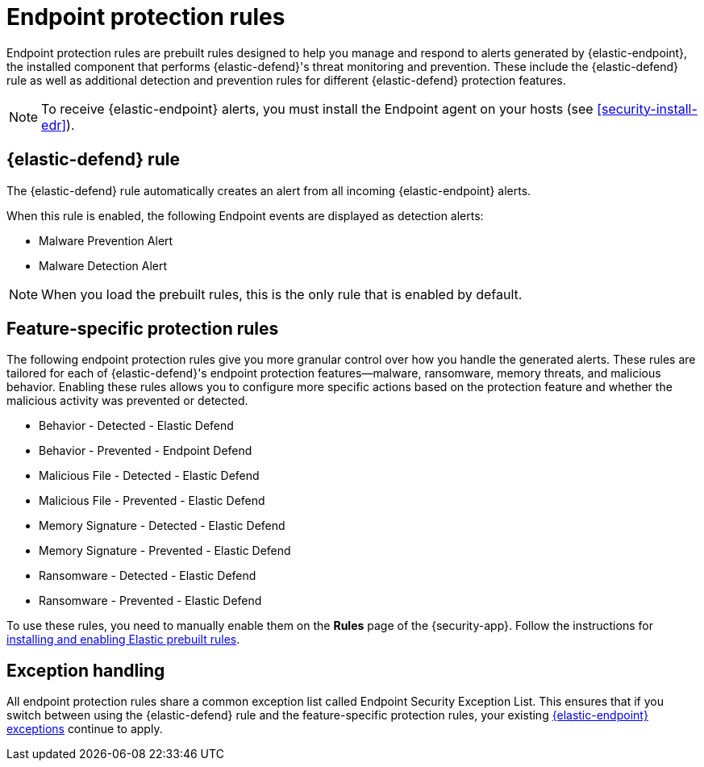 [[endpoint-protection-rules]]
= Endpoint protection rules

Endpoint protection rules are prebuilt rules designed to help you manage and respond to alerts generated by {elastic-endpoint}, the installed component that performs {elastic-defend}'s threat monitoring and prevention. These include the {elastic-defend} rule as well as additional detection and prevention rules for different {elastic-defend} protection features.

NOTE: To receive {elastic-endpoint} alerts, you must install the Endpoint agent on your hosts (see <<security-install-edr>>).

[discrete]
== {elastic-defend} rule

The {elastic-defend} rule automatically creates an alert from all incoming {elastic-endpoint} alerts. 

When this rule is enabled, the following Endpoint events are displayed as detection alerts:

** Malware Prevention Alert
** Malware Detection Alert

NOTE: When you load the prebuilt rules, this is the only rule that is enabled by default.

[discrete]
== Feature-specific protection rules

The following endpoint protection rules give you more granular control over how you handle the generated alerts. These rules are tailored for each of {elastic-defend}'s endpoint protection features—malware, ransomware, memory threats, and malicious behavior. Enabling these rules allows you to configure more specific actions based on the protection feature and whether the malicious activity was prevented or detected.

* Behavior - Detected - Elastic Defend
* Behavior - Prevented - Endpoint Defend
* Malicious File - Detected - Elastic Defend
* Malicious File - Prevented - Elastic Defend
* Memory Signature - Detected - Elastic Defend
* Memory Signature - Prevented - Elastic Defend
* Ransomware - Detected - Elastic Defend
* Ransomware - Prevented - Elastic Defend

To use these rules, you need to manually enable them on the **Rules** page of the {security-app}. Follow the instructions for <<load-prebuilt-rules,installing and enabling Elastic prebuilt rules>>.

[discrete]
== Exception handling

All endpoint protection rules share a common exception list called Endpoint Security Exception List. This ensures that if you switch between using the {elastic-defend} rule and the feature-specific protection rules, your existing <<endpoint-rule-exceptions, {elastic-endpoint} exceptions>> continue to apply.